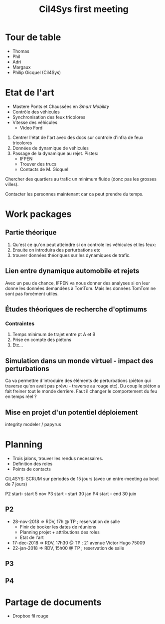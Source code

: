 #+TITLE: Cil4Sys first meeting

* Tour de table

- Thomas
- Phil
- Adri
- Margaux
- Philip Gicquel (Cil4Sys)

* Etat de l'art

- Mastere Ponts et Chaussées en /Smart Mobility/
- Contrôle des véhicules
- Synchronisation des feux tricolores
- Vitesse des véhicules
  + Video Ford

1. Centrer l'état de l'art avec des docs sur controle d'infra de feux tricolores
2. Données de dynamique de véhicules
3. Passage de la dynamique au rejet. Pistes:
  + IFPEN
  + Trouver des trucs
  + Contacts de M. Gicquel

Chercher des quartiers au trafic un minimum fluide (donc pas les grosses villes).

Contacter les personnes maintenant car ca peut prendre du temps.

* Work packages
  
** Partie théorique

1. Qu'est ce qu'on peut atteindre si on controle les véhicules et les feux:
2. Ensuite on introduira des perturbations etc
3. trouver données théoriques sur les dynamiques de trafic.

** Lien entre dynamique automobile et rejets

Avec un peu de chance, IFPEN va nous donner des analyses si on leur donne les données demandées à TomTom. Mais les données TomTom ne sont pas forcément utiles.

** Études théoriques de recherche d'optimums

*** Contraintes

1. Temps minimum de trajet entre pt A et B
2. Prise en compte des piétons
3. Etc...

** Simulation dans un monde virtuel - impact des perturbations

Ca va permettre d'introduire des éléments de perturbations (piéton qui traverse qu'on avait pas prévu - traverse au rouge etc). Du coup le piéton a fait freiner tout le monde derrière. Faut il changer le comportement du feu en temps réel ?

** Mise en projet d'un potentiel déploiement
   
integrity modeler / papyrus

* Planning

- Trois jalons, trouver les rendus necessaires.
- Definition des roles
- Points de contacts

CIL4SYS: SCRUM sur periodes de 15 jours (avec un entre-meeting au bout de 7 jours)

P2 start- start 5 nov
P3 start - start 30 jan
P4 start - end 30 juin

** P2
   
- 28-nov-2018 => RDV, 17h @ TP ; reservation de salle
  + Finir de booker les dates de réunions
  + Planning projet + attributions des roles
  + Etat de l'art
- 17-dec-2018 => RDV, 17h30 @ TP ; 21 avenue Victor Hugo 75009
- 22-jan-2018 => RDV, 15h00 @ TP ; reservation de salle
   
** P3
   
** P4

* Partage de documents

- Dropbox fil rouge
